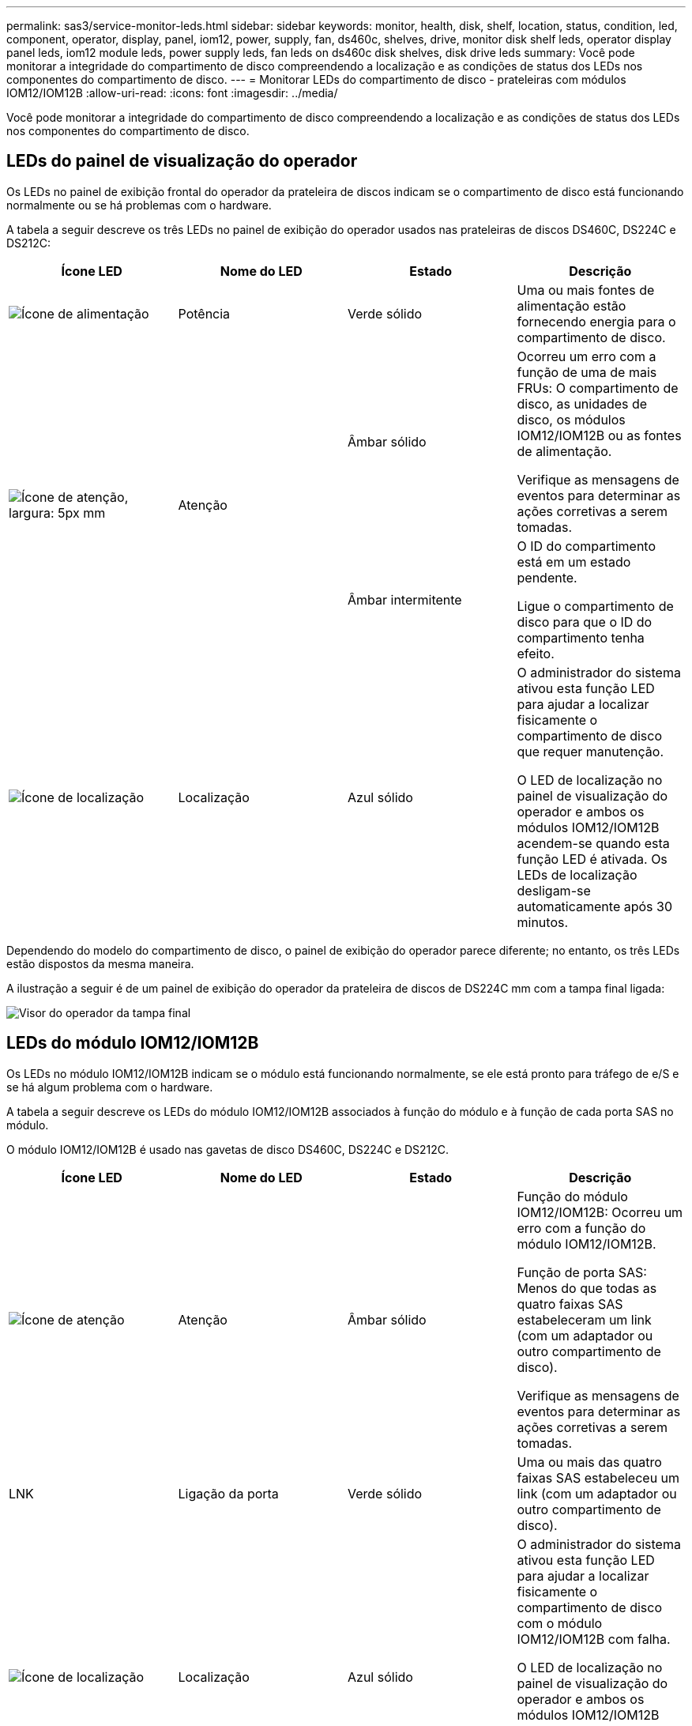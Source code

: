 ---
permalink: sas3/service-monitor-leds.html 
sidebar: sidebar 
keywords: monitor, health, disk, shelf, location, status, condition, led, component, operator, display, panel, iom12, power, supply, fan, ds460c, shelves, drive, monitor disk shelf leds, operator display panel leds, iom12 module leds, power supply leds, fan leds on ds460c disk shelves, disk drive leds 
summary: Você pode monitorar a integridade do compartimento de disco compreendendo a localização e as condições de status dos LEDs nos componentes do compartimento de disco. 
---
= Monitorar LEDs do compartimento de disco - prateleiras com módulos IOM12/IOM12B
:allow-uri-read: 
:icons: font
:imagesdir: ../media/


[role="lead"]
Você pode monitorar a integridade do compartimento de disco compreendendo a localização e as condições de status dos LEDs nos componentes do compartimento de disco.



== LEDs do painel de visualização do operador

Os LEDs no painel de exibição frontal do operador da prateleira de discos indicam se o compartimento de disco está funcionando normalmente ou se há problemas com o hardware.

A tabela a seguir descreve os três LEDs no painel de exibição do operador usados nas prateleiras de discos DS460C, DS224C e DS212C:

[cols="4*"]
|===
| Ícone LED | Nome do LED | Estado | Descrição 


 a| 
image::../media/drw_sas_power_icon.svg[Ícone de alimentação]
 a| 
Potência
 a| 
Verde sólido
 a| 
Uma ou mais fontes de alimentação estão fornecendo energia para o compartimento de disco.



.2+| image:../media/drw_sas_fault_icon.svg["Ícone de atenção, largura: 5px mm"] .2+| Atenção  a| 
Âmbar sólido
 a| 
Ocorreu um erro com a função de uma de mais FRUs: O compartimento de disco, as unidades de disco, os módulos IOM12/IOM12B ou as fontes de alimentação.

Verifique as mensagens de eventos para determinar as ações corretivas a serem tomadas.



 a| 
Âmbar intermitente
 a| 
O ID do compartimento está em um estado pendente.

Ligue o compartimento de disco para que o ID do compartimento tenha efeito.



 a| 
image::../media/drw_sas3_location_icon.svg[Ícone de localização]
 a| 
Localização
 a| 
Azul sólido
 a| 
O administrador do sistema ativou esta função LED para ajudar a localizar fisicamente o compartimento de disco que requer manutenção.

O LED de localização no painel de visualização do operador e ambos os módulos IOM12/IOM12B acendem-se quando esta função LED é ativada. Os LEDs de localização desligam-se automaticamente após 30 minutos.

|===
Dependendo do modelo do compartimento de disco, o painel de exibição do operador parece diferente; no entanto, os três LEDs estão dispostos da mesma maneira.

A ilustração a seguir é de um painel de exibição do operador da prateleira de discos de DS224C mm com a tampa final ligada:

image::../media/drw_opd.gif[Visor do operador da tampa final]



== LEDs do módulo IOM12/IOM12B

Os LEDs no módulo IOM12/IOM12B indicam se o módulo está funcionando normalmente, se ele está pronto para tráfego de e/S e se há algum problema com o hardware.

A tabela a seguir descreve os LEDs do módulo IOM12/IOM12B associados à função do módulo e à função de cada porta SAS no módulo.

O módulo IOM12/IOM12B é usado nas gavetas de disco DS460C, DS224C e DS212C.

[cols="4*"]
|===
| Ícone LED | Nome do LED | Estado | Descrição 


 a| 
image::../media/drw_sas_fault_icon.svg[Ícone de atenção]
 a| 
Atenção
 a| 
Âmbar sólido
 a| 
Função do módulo IOM12/IOM12B: Ocorreu um erro com a função do módulo IOM12/IOM12B.

Função de porta SAS: Menos do que todas as quatro faixas SAS estabeleceram um link (com um adaptador ou outro compartimento de disco).

Verifique as mensagens de eventos para determinar as ações corretivas a serem tomadas.



 a| 
LNK
 a| 
Ligação da porta
 a| 
Verde sólido
 a| 
Uma ou mais das quatro faixas SAS estabeleceu um link (com um adaptador ou outro compartimento de disco).



 a| 
image::../media/drw_sas3_location_icon.svg[Ícone de localização]
 a| 
Localização
 a| 
Azul sólido
 a| 
O administrador do sistema ativou esta função LED para ajudar a localizar fisicamente o compartimento de disco com o módulo IOM12/IOM12B com falha.

O LED de localização no painel de visualização do operador e ambos os módulos IOM12/IOM12B acendem-se quando esta função LED é ativada. Os LEDs de localização desligam-se automaticamente após 30 minutos.

|===
A ilustração a seguir é para um módulo IOM12:

image::../media/drw_iom12.gif[Módulo IOM12]

Os IOM12B módulos distinguem-se por uma faixa azul e uma etiqueta "IOM12B":

image::../media/iom12b.png[Módulo IOM12B]



== LEDs da fonte de alimentação

Os LEDs na fonte de alimentação indicam se a fonte de alimentação está funcionando normalmente ou se há problemas de hardware.

A tabela a seguir descreve os dois LEDs nas fontes de alimentação usadas nos compartimentos de disco DS460C, DS224C e DS212C:

[cols="4*"]
|===
| Ícone LED | Nome do LED | Estado | Descrição 


.2+| image:../media/drw_sas_power_icon.svg["Ícone de alimentação, largura de 20px mm"] .2+| Potência  a| 
Verde sólido
 a| 
A fonte de alimentação está a funcionar corretamente.



 a| 
Desligado
 a| 
A fonte de alimentação falhou, o interrutor CA está desligado, o cabo de alimentação CA não está corretamente instalado ou a eletricidade não está sendo fornecida corretamente à fonte de alimentação.

Verifique as mensagens de eventos para determinar as ações corretivas a serem tomadas.



 a| 
image::../media/drw_sas_fault_icon.svg[Ícone de atenção]
 a| 
Atenção
 a| 
Âmbar sólido
 a| 
Ocorreu um erro com a função da fonte de alimentação.

Verifique as mensagens de eventos para determinar as ações corretivas a serem tomadas.

|===
Dependendo do modelo do compartimento de disco, as fontes de alimentação podem ser diferentes, ditando a localização dos dois LEDs.

A ilustração a seguir refere-se a uma fonte de alimentação usada em um compartimento de disco de DS460C GB.

Os dois ícones de LED funcionam como etiquetas e LEDs, o que significa que os próprios ícones acendem - não há LEDs adjacentes.

image::../media/28_dwg_e2860_de460c_psu.gif[LEDs da fonte de alimentação]

A ilustração a seguir refere-se a uma fonte de alimentação usada em um compartimento de disco de DS224C GB ou DS212C GB:

image::../media/drw_powersupply_913w_vsd.gif[LEDs da fonte de alimentação]



== LEDs do ventilador em DS460C prateleiras de disco

Os LEDs nos ventiladores DS460C indicam se o ventilador está funcionando normalmente ou se há problemas de hardware.

A tabela a seguir descreve os LEDs nos ventiladores usados em DS460C compartimentos de disco:

[cols="4*"]
|===
| Item | Nome do LED | Estado | Descrição 


 a| 
image:../media/icon_round_1.png["Legenda número 1"]
 a| 
Atenção
 a| 
Âmbar sólido
 a| 
Ocorreu um erro com a função da ventoinha.

Verifique as mensagens de eventos para determinar as ações corretivas a serem tomadas.

|===
image::../media/28_dwg_e2860_de460c_single_fan_canister_with_led_callout.gif[LED de atenção da ventoinha]



== LEDs da unidade de disco

Os LEDs em uma unidade de disco indicam se ela está funcionando normalmente ou se há problemas com o hardware.



=== LEDs da unidade de disco para compartimentos de disco DS224C e DS212C

A tabela a seguir descreve os dois LEDs nas unidades de disco usadas nos compartimentos de disco DS224C e DS212C:

[cols="4*"]
|===
| Legenda | Nome do LED | Estado | Descrição 


.2+| image:../media/icon_round_1.png["Legenda número 1"] .2+| Atividade  a| 
Verde sólido
 a| 
A unidade de disco tem energia.



 a| 
Verde intermitente
 a| 
A unidade de disco tem energia e as operações de e/S estão em andamento.



 a| 
image:../media/icon_round_2.png["Legenda número 2"]
 a| 
Atenção
 a| 
Âmbar sólido
 a| 
Ocorreu um erro com a função da unidade de disco.

Verifique as mensagens de eventos para determinar as ações corretivas a serem tomadas.

|===
Dependendo do modelo do compartimento de disco, as unidades de disco são dispostas verticalmente ou horizontalmente no compartimento de disco, ditando a localização dos dois LEDs.

A ilustração a seguir é para uma unidade de disco usada em um compartimento de disco de DS224C GB.

Os compartimentos de disco DS224C usam unidades de disco de 2,5 polegadas dispostas verticalmente no compartimento de disco.

image::../media/drw_diskdrive_ds224c.gif[LEDs do suporte da unidade vertical]

A ilustração a seguir é para uma unidade de disco usada em um compartimento de disco de DS212C GB.

Os compartimentos de disco DS212C usam unidades de disco de 3,5 polegadas ou unidades de disco de 2,5 polegadas em suportes dispostos horizontalmente no compartimento de disco.

image::../media/drw_diskdrive_ds212c.gif[LEDs do suporte da unidade horizontal]



=== LEDs da unidade de disco para DS460C compartimentos de disco

A ilustração e a tabela a seguir descrevem os LEDs de atividade da unidade na gaveta da unidade e seus estados operacionais:

image::../media/2860_dwg_drive_drawer_leds.gif[LEDs de atividade da unidade]

[cols="4*"]
|===
| Localização | LED | Indicador de estado | Descrição 


.3+| 1 .3+| Atenção: Atenção da gaveta para cada gaveta  a| 
Âmbar sólido
 a| 
Um componente dentro da gaveta da unidade requer a atenção do operador.



 a| 
Desligado
 a| 
Nenhuma unidade ou outro componente na gaveta requer atenção e nenhuma unidade na gaveta tem uma operação de localização ativa.



 a| 
Âmbar intermitente
 a| 
Uma operação de localizar unidade está ativa para qualquer unidade dentro da gaveta.



.3+| 2-13 .3+| Atividade: Atividade da unidade para unidades de 0 a 11 na gaveta da unidade  a| 
Verde
 a| 
A alimentação é ligada e a unidade está a funcionar normalmente.



 a| 
Verde intermitente
 a| 
A unidade tem energia e as operações de e/S estão em andamento.



 a| 
Desligado
 a| 
A alimentação é desligada.

|===
Quando a gaveta da unidade está aberta, um LED de atenção pode ser visto na frente de cada unidade.

image::../media/2860_dwg_amber_on_drive.gif[LED de atenção da unidade]

[cols="10,90"]
|===


 a| 
image:../media/icon_round_1.png["Legenda número 1"]
| Luz LED atenção acesa 
|===